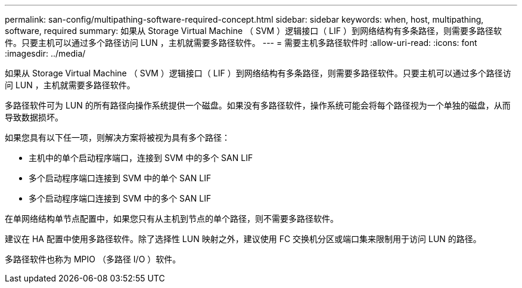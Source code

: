 ---
permalink: san-config/multipathing-software-required-concept.html 
sidebar: sidebar 
keywords: when, host, multipathing, software, required 
summary: 如果从 Storage Virtual Machine （ SVM ）逻辑接口（ LIF ）到网络结构有多条路径，则需要多路径软件。只要主机可以通过多个路径访问 LUN ，主机就需要多路径软件。 
---
= 需要主机多路径软件时
:allow-uri-read: 
:icons: font
:imagesdir: ../media/


[role="lead"]
如果从 Storage Virtual Machine （ SVM ）逻辑接口（ LIF ）到网络结构有多条路径，则需要多路径软件。只要主机可以通过多个路径访问 LUN ，主机就需要多路径软件。

多路径软件可为 LUN 的所有路径向操作系统提供一个磁盘。如果没有多路径软件，操作系统可能会将每个路径视为一个单独的磁盘，从而导致数据损坏。

如果您具有以下任一项，则解决方案将被视为具有多个路径：

* 主机中的单个启动程序端口，连接到 SVM 中的多个 SAN LIF
* 多个启动程序端口连接到 SVM 中的单个 SAN LIF
* 多个启动程序端口连接到 SVM 中的多个 SAN LIF


在单网络结构单节点配置中，如果您只有从主机到节点的单个路径，则不需要多路径软件。

建议在 HA 配置中使用多路径软件。除了选择性 LUN 映射之外，建议使用 FC 交换机分区或端口集来限制用于访问 LUN 的路径。

多路径软件也称为 MPIO （多路径 I/O ）软件。
